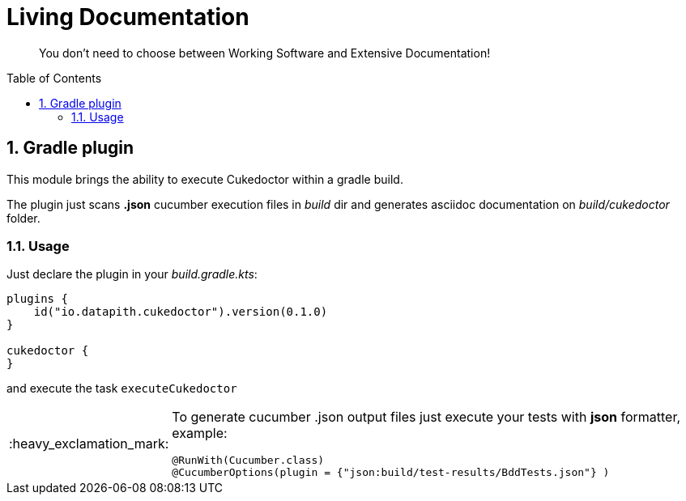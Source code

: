 = Living Documentation
:page-layout: base
:toc: preamble
:source-language: java
:icons: font
:linkattrs:
:sectanchors:
:sectlink:
:numbered:
:imagesdir: img
:doctype: book
:tip-caption: :bulb:
:note-caption: :information_source:
:important-caption: :heavy_exclamation_mark:
:caution-caption: :fire:
:warning-caption: :warning:


[quote]
____
You don't need to choose between Working Software and Extensive Documentation!
____

== Gradle plugin

This module brings the ability to execute Cukedoctor within a gradle build.

The plugin just scans *.json* cucumber execution files in _build_ dir and generates asciidoc documentation on _build/cukedoctor_ folder.

=== Usage

Just declare the plugin in your _build.gradle.kts_:

[source]
----
plugins {
    id("io.datapith.cukedoctor").version(0.1.0)
}

cukedoctor {
}
----

and execute the task `executeCukedoctor`

[IMPORTANT]
======
To generate cucumber .json output files just execute your tests with *json* formatter, example:

[source]
----
@RunWith(Cucumber.class)
@CucumberOptions(plugin = {"json:build/test-results/BddTests.json"} )
----


